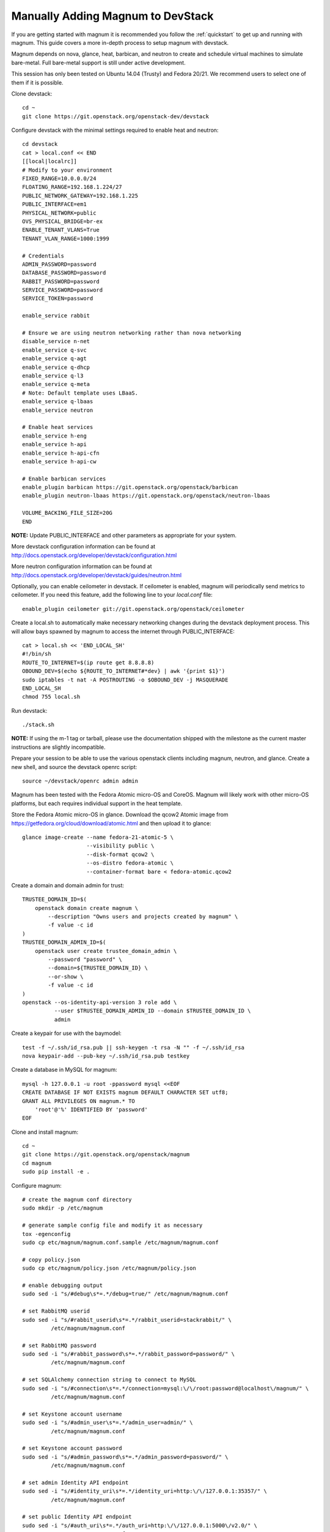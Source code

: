 .. _manual-install:

==================================
Manually Adding Magnum to DevStack
==================================

If you are getting started with magnum it is recommended you follow the
:ref:`quickstart` to get up and running with magnum. This guide covers
a more in-depth process to setup magnum with devstack.

Magnum depends on nova, glance, heat, barbican, and neutron to create and
schedule virtual machines to simulate bare-metal. Full bare-metal support
is still under active development.

This session has only been tested on Ubuntu 14.04 (Trusty) and Fedora 20/21.
We recommend users to select one of them if it is possible.

Clone devstack::

    cd ~
    git clone https://git.openstack.org/openstack-dev/devstack

Configure devstack with the minimal settings required to enable heat
and neutron::

    cd devstack
    cat > local.conf << END
    [[local|localrc]]
    # Modify to your environment
    FIXED_RANGE=10.0.0.0/24
    FLOATING_RANGE=192.168.1.224/27
    PUBLIC_NETWORK_GATEWAY=192.168.1.225
    PUBLIC_INTERFACE=em1
    PHYSICAL_NETWORK=public
    OVS_PHYSICAL_BRIDGE=br-ex
    ENABLE_TENANT_VLANS=True
    TENANT_VLAN_RANGE=1000:1999

    # Credentials
    ADMIN_PASSWORD=password
    DATABASE_PASSWORD=password
    RABBIT_PASSWORD=password
    SERVICE_PASSWORD=password
    SERVICE_TOKEN=password

    enable_service rabbit

    # Ensure we are using neutron networking rather than nova networking
    disable_service n-net
    enable_service q-svc
    enable_service q-agt
    enable_service q-dhcp
    enable_service q-l3
    enable_service q-meta
    # Note: Default template uses LBaaS.
    enable_service q-lbaas
    enable_service neutron

    # Enable heat services
    enable_service h-eng
    enable_service h-api
    enable_service h-api-cfn
    enable_service h-api-cw

    # Enable barbican services
    enable_plugin barbican https://git.openstack.org/openstack/barbican
    enable_plugin neutron-lbaas https://git.openstack.org/openstack/neutron-lbaas

    VOLUME_BACKING_FILE_SIZE=20G
    END

**NOTE:** Update PUBLIC_INTERFACE and other parameters as appropriate for
your system.

More devstack configuration information can be found at
http://docs.openstack.org/developer/devstack/configuration.html

More neutron configuration information can be found at
http://docs.openstack.org/developer/devstack/guides/neutron.html

Optionally, you can enable ceilometer in devstack. If ceilometer is enabled,
magnum will periodically send metrics to ceilometer. If you need this feature,
add the following line to your `local.conf` file::

    enable_plugin ceilometer git://git.openstack.org/openstack/ceilometer

Create a local.sh to automatically make necessary networking changes during
the devstack deployment process. This will allow bays spawned by magnum to
access the internet through PUBLIC_INTERFACE::

    cat > local.sh << 'END_LOCAL_SH'
    #!/bin/sh
    ROUTE_TO_INTERNET=$(ip route get 8.8.8.8)
    OBOUND_DEV=$(echo ${ROUTE_TO_INTERNET#*dev} | awk '{print $1}')
    sudo iptables -t nat -A POSTROUTING -o $OBOUND_DEV -j MASQUERADE
    END_LOCAL_SH
    chmod 755 local.sh

Run devstack::

    ./stack.sh

**NOTE:** If using the m-1 tag or tarball, please use the documentation
shipped with the milestone as the current master instructions are slightly
incompatible.

Prepare your session to be able to use the various openstack clients including
magnum, neutron, and glance. Create a new shell, and source the devstack openrc
script::

    source ~/devstack/openrc admin admin

Magnum has been tested with the Fedora Atomic micro-OS and CoreOS. Magnum will
likely work with other micro-OS platforms, but each requires individual
support in the heat template.

Store the Fedora Atomic micro-OS in glance. Download the qcow2 Atomic image
from https://getfedora.org/cloud/download/atomic.html and then upload it to
glance::

    glance image-create --name fedora-21-atomic-5 \
                        --visibility public \
                        --disk-format qcow2 \
                        --os-distro fedora-atomic \
                        --container-format bare < fedora-atomic.qcow2

Create a domain and domain admin for trust::

    TRUSTEE_DOMAIN_ID=$(
        openstack domain create magnum \
            --description "Owns users and projects created by magnum" \
            -f value -c id
    )
    TRUSTEE_DOMAIN_ADMIN_ID=$(
        openstack user create trustee_domain_admin \
            --password "password" \
            --domain=${TRUSTEE_DOMAIN_ID} \
            --or-show \
            -f value -c id
    )
    openstack --os-identity-api-version 3 role add \
              --user $TRUSTEE_DOMAIN_ADMIN_ID --domain $TRUSTEE_DOMAIN_ID \
              admin

Create a keypair for use with the baymodel::

    test -f ~/.ssh/id_rsa.pub || ssh-keygen -t rsa -N "" -f ~/.ssh/id_rsa
    nova keypair-add --pub-key ~/.ssh/id_rsa.pub testkey

Create a database in MySQL for magnum::

    mysql -h 127.0.0.1 -u root -ppassword mysql <<EOF
    CREATE DATABASE IF NOT EXISTS magnum DEFAULT CHARACTER SET utf8;
    GRANT ALL PRIVILEGES ON magnum.* TO
        'root'@'%' IDENTIFIED BY 'password'
    EOF

Clone and install magnum::

    cd ~
    git clone https://git.openstack.org/openstack/magnum
    cd magnum
    sudo pip install -e .

Configure magnum::

    # create the magnum conf directory
    sudo mkdir -p /etc/magnum

    # generate sample config file and modify it as necessary
    tox -egenconfig
    sudo cp etc/magnum/magnum.conf.sample /etc/magnum/magnum.conf

    # copy policy.json
    sudo cp etc/magnum/policy.json /etc/magnum/policy.json

    # enable debugging output
    sudo sed -i "s/#debug\s*=.*/debug=true/" /etc/magnum/magnum.conf

    # set RabbitMQ userid
    sudo sed -i "s/#rabbit_userid\s*=.*/rabbit_userid=stackrabbit/" \
             /etc/magnum/magnum.conf

    # set RabbitMQ password
    sudo sed -i "s/#rabbit_password\s*=.*/rabbit_password=password/" \
             /etc/magnum/magnum.conf

    # set SQLAlchemy connection string to connect to MySQL
    sudo sed -i "s/#connection\s*=.*/connection=mysql:\/\/root:password@localhost\/magnum/" \
             /etc/magnum/magnum.conf

    # set Keystone account username
    sudo sed -i "s/#admin_user\s*=.*/admin_user=admin/" \
             /etc/magnum/magnum.conf

    # set Keystone account password
    sudo sed -i "s/#admin_password\s*=.*/admin_password=password/" \
             /etc/magnum/magnum.conf

    # set admin Identity API endpoint
    sudo sed -i "s/#identity_uri\s*=.*/identity_uri=http:\/\/127.0.0.1:35357/" \
             /etc/magnum/magnum.conf

    # set public Identity API endpoint
    sudo sed -i "s/#auth_uri\s*=.*/auth_uri=http:\/\/127.0.0.1:5000\/v2.0/" \
             /etc/magnum/magnum.conf

    # set trustee domain id
    sudo sed -i "s/#trustee_domain_id\s*=.*/trustee_domain_id=${TRUSTEE_DOMAIN_ID}/" \
             /etc/magnum/magnum.conf

    # set trustee domain admin id
    sudo sed -i "s/#trustee_domain_admin_id\s*=.*/trustee_domain_admin_id=${TRUSTEE_DOMAIN_ADMIN_ID}/" \
             /etc/magnum/magnum.conf

    # set trustee domain admin password
    sudo sed -i "s/#trustee_domain_admin_password\s*=.*/trustee_domain_admin_password=password/" \
             /etc/magnum/magnum.conf

    # set correct region name to clients
    sudo sed -i "s/#region_name\s*=.*/region_name=RegionOne/" \
             /etc/magnum/magnum.conf

    # set oslo messaging notifications driver (if using ceilometer)
    sudo sed -i "s/#driver\s*=.*/driver=messaging/" \
             /etc/magnum/magnum.conf

Clone and install the magnum client::

    cd ~
    git clone https://git.openstack.org/openstack/python-magnumclient
    cd python-magnumclient
    sudo pip install -e .

Configure the database for use with magnum. Please note that DB migration
does not work for SQLite backend. The SQLite database does not
have any support for the ALTER statement needed by relational schema
based migration tools. Hence DB Migration will not work for SQLite
backend::

    magnum-db-manage upgrade

Configure the keystone endpoint::

    openstack service create --name=magnum \
                              --description="Magnum Container Service" \
                              container
    openstack endpoint create --region=RegionOne \
                              container public http://127.0.0.1:9511/v1
    openstack endpoint create --region=RegionOne \
                              container internal http://127.0.0.1:9511/v1
    openstack endpoint create --region=RegionOne \
                              container admin http://127.0.0.1:9511/v1


Start the API service in a new screen::

    magnum-api

Start the conductor service in a new screen::

    magnum-conductor

Magnum should now be up and running!

Further details on utilizing magnum and deploying containers can be found in
the guide :ref:`quickstart`.
